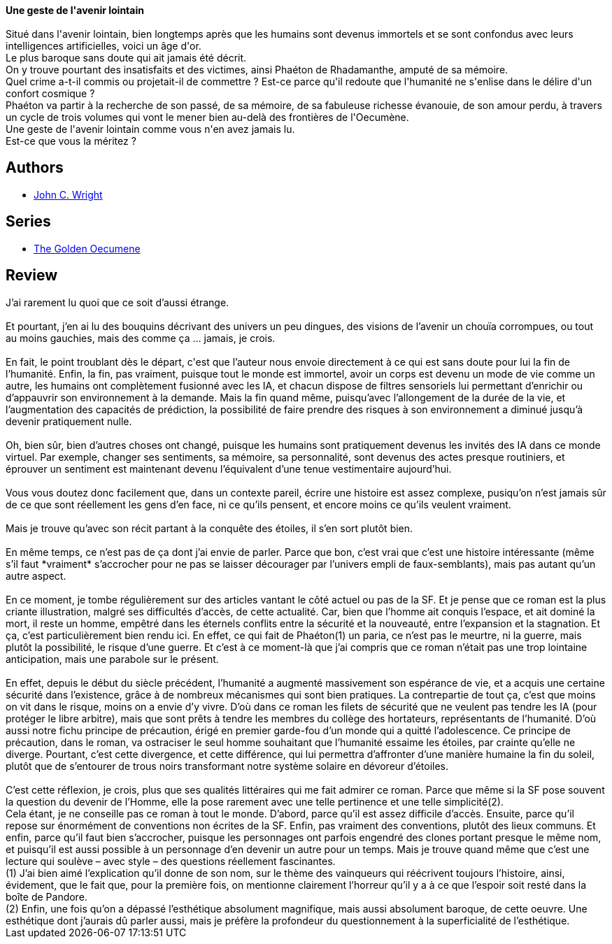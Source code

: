 :jbake-type: post
:jbake-status: published
:jbake-title: L'Œcumène d'or
:jbake-tags:  clones, enquête, far-future, fin-du-monde, humanité, immortalité, mémoire, near-space, rayon-imaginaire, space-opera,_année_2008,_mois_mars,_note_3,amour,read
:jbake-date: 2008-03-22
:jbake-depth: ../../
:jbake-uri: goodreads/books/9782253121992.adoc
:jbake-bigImage: https://i.gr-assets.com/images/S/compressed.photo.goodreads.com/books/1442840489l/4723212._SX98_.jpg
:jbake-smallImage: https://i.gr-assets.com/images/S/compressed.photo.goodreads.com/books/1442840489l/4723212._SY75_.jpg
:jbake-source: https://www.goodreads.com/book/show/4723212
:jbake-style: goodreads goodreads-book

++++
<div class="book-description">
<b>Une geste de l'avenir lointain</b><br /><br />Situé dans l'avenir lointain, bien longtemps après que les humains sont devenus immortels et se sont confondus avec leurs intelligences artificielles, voici un âge d'or.<br /> Le plus baroque sans doute qui ait jamais été décrit.<br /> On y trouve pourtant des insatisfaits et des victimes, ainsi Phaéton de Rhadamanthe, amputé de sa mémoire.<br /> Quel crime a-t-il commis ou projetait-il de commettre ? Est-ce parce qu'il redoute que l'humanité ne s'enlise dans le délire d'un confort cosmique ?<br /> Phaéton va partir à la recherche de son passé, de sa mémoire, de sa fabuleuse richesse évanouie, de son amour perdu, à travers un cycle de trois volumes qui vont le mener bien au-delà des frontières de l'Oecumène.<br /> Une geste de l'avenir lointain comme vous n'en avez jamais lu.<br /> Est-ce que vous la méritez ?
</div>
++++


## Authors
* link:../authors/58124.html[John C. Wright]

## Series
* link:../series/The_Golden_Oecumene.html[The Golden Oecumene]

## Review

++++
J’ai rarement lu quoi que ce soit d’aussi étrange.<br/><br/>Et pourtant, j’en ai lu des bouquins décrivant des univers un peu dingues, des visions de l’avenir un chouïa corrompues, ou tout au moins gauchies, mais des comme ça … jamais, je crois.<br/><br/>En fait, le point troublant dès le départ, c'est que l’auteur nous envoie directement à ce qui est sans doute pour lui la fin de l’humanité. Enfin, la fin, pas vraiment, puisque tout le monde est immortel, avoir un corps est devenu un mode de vie comme un autre, les humains ont complètement fusionné avec les IA, et chacun dispose de filtres sensoriels lui permettant d’enrichir ou d’appauvrir son environnement à la demande. Mais la fin quand même, puisqu’avec l’allongement de la durée de la vie, et l’augmentation des capacités de prédiction, la possibilité de faire prendre des risques à son environnement a diminué jusqu’à devenir pratiquement nulle.<br/><br/>Oh, bien sûr, bien d’autres choses ont changé, puisque les humains sont pratiquement devenus les invités des IA dans ce monde virtuel. Par exemple, changer ses sentiments, sa mémoire, sa personnalité, sont devenus des actes presque routiniers, et éprouver un sentiment est maintenant devenu l’équivalent d’une tenue vestimentaire aujourd’hui.<br/><br/>Vous vous doutez donc facilement que, dans un contexte pareil, écrire une histoire est assez complexe, pusiqu’on n’est jamais sûr de ce que sont réellement les gens d’en face, ni ce qu’ils pensent, et encore moins ce qu’ils veulent vraiment.<br/><br/>Mais je trouve qu’avec son récit partant à la conquête des étoiles, il s’en sort plutôt bien.<br/><br/>En même temps, ce n’est pas de ça dont j’ai envie de parler. Parce que bon, c’est vrai que c’est une histoire intéressante (même s’il faut *vraiment* s’accrocher pour ne pas se laisser décourager par l’univers empli de faux-semblants), mais pas autant qu’un autre aspect.<br/><br/>En ce moment, je tombe régulièrement sur des articles vantant le côté actuel ou pas de la SF. Et je pense que ce roman est la plus criante illustration, malgré ses difficultés d’accès, de cette actualité. Car, bien que l’homme ait conquis l’espace, et ait dominé la mort, il reste un homme, empêtré dans les éternels conflits entre la sécurité et la nouveauté, entre l’expansion et la stagnation. Et ça, c’est particulièrement bien rendu ici. En effet, ce qui fait de Phaéton(1) un paria, ce n’est pas le meurtre, ni la guerre, mais plutôt la possibilité, le risque d’une guerre. Et c’est à ce moment-là que j’ai compris que ce roman n’était pas une trop lointaine anticipation, mais une parabole sur le présent.<br/><br/>En effet, depuis le début du siècle précédent, l’humanité a augmenté massivement son espérance de vie, et a acquis une certaine sécurité dans l’existence, grâce à de nombreux mécanismes qui sont bien pratiques. La contrepartie de tout ça, c’est que moins on vit dans le risque, moins on a envie d’y vivre. D’où dans ce roman les filets de sécurité que ne veulent pas tendre les IA (pour protéger le libre arbitre), mais que sont prêts à tendre les membres du collège des hortateurs, représentants de l’humanité. D’où aussi notre fichu principe de précaution, érigé en premier garde-fou d’un monde qui a quitté l’adolescence. Ce principe de précaution, dans le roman, va ostraciser le seul homme souhaitant que l’humanité essaime les étoiles, par crainte qu’elle ne diverge. Pourtant, c’est cette divergence, et cette différence, qui lui permettra d’affronter d’une manière humaine la fin du soleil, plutôt que de s’entourer de trous noirs transformant notre système solaire en dévoreur d’étoiles.<br/><br/>C’est cette réflexion, je crois, plus que ses qualités littéraires qui me fait admirer ce roman. Parce que même si la SF pose souvent la question du devenir de l’Homme, elle la pose rarement avec une telle pertinence et une telle simplicité(2).<br/>Cela étant, je ne conseille pas ce roman à tout le monde. D’abord, parce qu’il est assez difficile d’accès. Ensuite, parce qu’il repose sur énormément de conventions non écrites de la SF. Enfin, pas vraiment des conventions, plutôt des lieux communs. Et enfin, parce qu’il faut bien s’accrocher, puisque les personnages ont parfois engendré des clones portant presque le même nom, et puisqu’il est aussi possible à un personnage d’en devenir un autre pour un temps. Mais je trouve quand même que c’est une lecture qui soulève – avec style – des questions réellement fascinantes. <br/>(1) J’ai bien aimé l’explication qu’il donne de son nom, sur le thème des vainqueurs qui réécrivent toujours l’histoire, ainsi, évidement, que le fait que, pour la première fois, on mentionne clairement l’horreur qu’il y a à ce que l’espoir soit resté dans la boîte de Pandore.<br/>(2) Enfin, une fois qu’on a dépassé l’esthétique absolument magnifique, mais aussi absolument baroque, de cette oeuvre. Une esthétique dont j’aurais dû parler aussi, mais je préfère la profondeur du questionnement à la superficialité de l’esthétique.
++++